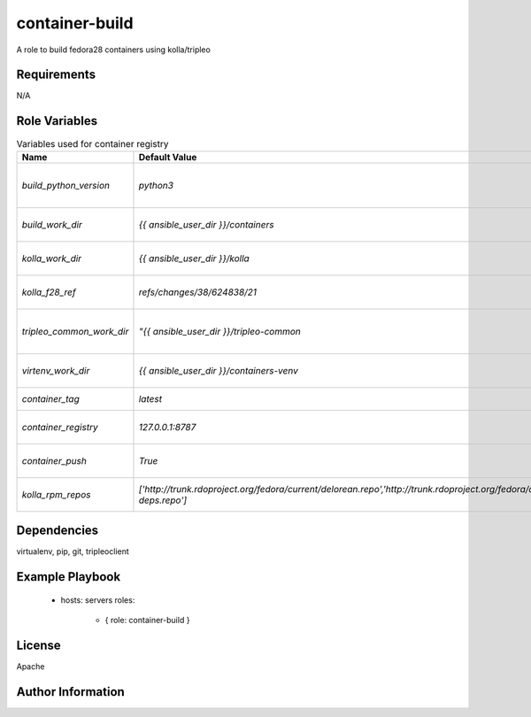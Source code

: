container-build
===============

A role to build fedora28 containers using kolla/tripleo

Requirements
------------

N/A

Role Variables
--------------

.. list-table:: Variables used for container registry
   :widths: auto
   :header-rows: 1

   * - Name
     - Default Value
     - Description
   * - `build_python_version`
     - `python3`
     - python version that should be used (python2|python3)
   * - `build_work_dir`
     - `{{ ansible_user_dir }}/containers`
     - work dir for container build (logs end up here)
   * - `kolla_work_dir`
     - `{{ ansible_user_dir }}/kolla`
     - work dir to checkout kolla from source
   * - `kolla_f28_ref`
     - `refs/changes/38/624838/21`
     - gerrit ref to checkout with required changes
   * - `tripleo_common_work_dir`
     - `"{{ ansible_user_dir }}/tripleo-common`
     - work dir to checkout tripleo-common from source
   * - `virtenv_work_dir`
     - `{{ ansible_user_dir }}/containers-venv`
     - virtualenv dir where we install kolla
   * - `container_tag`
     - `latest`
     - container tag to use when building
   * - `container_registry`
     - `127.0.0.1:8787`
     - container registry to push containers to
   * - `container_push`
     - `True`
     - push built containers to a registry
   * - `kolla_rpm_repos`
     - `['http://trunk.rdoproject.org/fedora/current/delorean.repo','http://trunk.rdoproject.org/fedora/delorean-deps.repo']`
     - rpm repos to use in the containers when building

Dependencies
------------

virtualenv, pip, git, tripleoclient

Example Playbook
----------------

    - hosts: servers
      roles:
         - { role: container-build }

License
-------

Apache

Author Information
------------------



